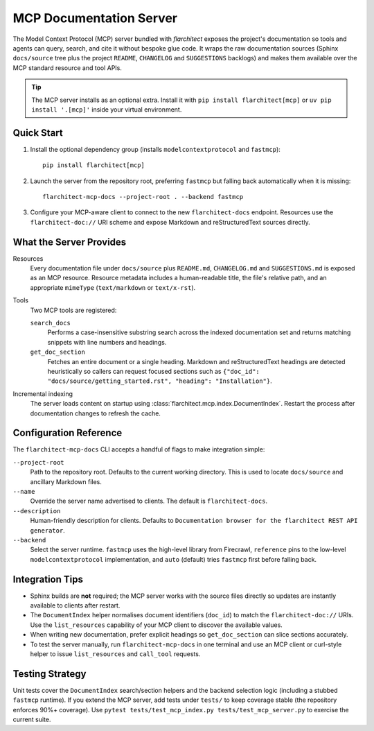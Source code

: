 MCP Documentation Server
========================

The Model Context Protocol (MCP) server bundled with *flarchitect* exposes the project's documentation so tools and agents can query, search, and cite it without bespoke glue code. It wraps the raw documentation sources (Sphinx ``docs/source`` tree plus the project ``README``, ``CHANGELOG`` and ``SUGGESTIONS`` backlogs) and makes them available over the MCP standard resource and tool APIs.

.. tip::
   The MCP server installs as an optional extra. Install it with ``pip install flarchitect[mcp]`` or ``uv pip install '.[mcp]'`` inside your virtual environment.


Quick Start
-----------

#. Install the optional dependency group (installs ``modelcontextprotocol`` and ``fastmcp``)::

      pip install flarchitect[mcp]

#. Launch the server from the repository root, preferring ``fastmcp`` but falling back automatically when it is missing::

      flarchitect-mcp-docs --project-root . --backend fastmcp

#. Configure your MCP-aware client to connect to the new ``flarchitect-docs`` endpoint. Resources use the ``flarchitect-doc://`` URI scheme and expose Markdown and reStructuredText sources directly.


What the Server Provides
------------------------

Resources
   Every documentation file under ``docs/source`` plus ``README.md``, ``CHANGELOG.md`` and ``SUGGESTIONS.md`` is exposed as an MCP resource. Resource metadata includes a human-readable title, the file's relative path, and an appropriate ``mimeType`` (``text/markdown`` or ``text/x-rst``).

Tools
   Two MCP tools are registered:

   ``search_docs``
      Performs a case-insensitive substring search across the indexed documentation set and returns matching snippets with line numbers and headings.

   ``get_doc_section``
      Fetches an entire document or a single heading. Markdown and reStructuredText headings are detected heuristically so callers can request focused sections such as ``{"doc_id": "docs/source/getting_started.rst", "heading": "Installation"}``.

Incremental indexing
   The server loads content on startup using :class:`flarchitect.mcp.index.DocumentIndex`. Restart the process after documentation changes to refresh the cache.


Configuration Reference
-----------------------

The ``flarchitect-mcp-docs`` CLI accepts a handful of flags to make integration simple:

``--project-root``
   Path to the repository root. Defaults to the current working directory. This is used to locate ``docs/source`` and ancillary Markdown files.

``--name``
   Override the server name advertised to clients. The default is ``flarchitect-docs``.

``--description``
   Human-friendly description for clients. Defaults to ``Documentation browser for the flarchitect REST API generator``.

``--backend``
   Select the server runtime. ``fastmcp`` uses the high-level library from Firecrawl, ``reference`` pins to the low-level ``modelcontextprotocol`` implementation, and ``auto`` (default) tries ``fastmcp`` first before falling back.


Integration Tips
----------------

* Sphinx builds are **not** required; the MCP server works with the source files directly so updates are instantly available to clients after restart.
* The ``DocumentIndex`` helper normalises document identifiers (``doc_id``) to match the ``flarchitect-doc://`` URIs. Use the ``list_resources`` capability of your MCP client to discover the available values.
* When writing new documentation, prefer explicit headings so ``get_doc_section`` can slice sections accurately.
* To test the server manually, run ``flarchitect-mcp-docs`` in one terminal and use an MCP client or curl-style helper to issue ``list_resources`` and ``call_tool`` requests.


Testing Strategy
----------------

Unit tests cover the ``DocumentIndex`` search/section helpers and the backend selection logic (including a stubbed ``fastmcp`` runtime). If you extend the MCP server, add tests under ``tests/`` to keep coverage stable (the repository enforces 90%+ coverage). Use ``pytest tests/test_mcp_index.py tests/test_mcp_server.py`` to exercise the current suite.
